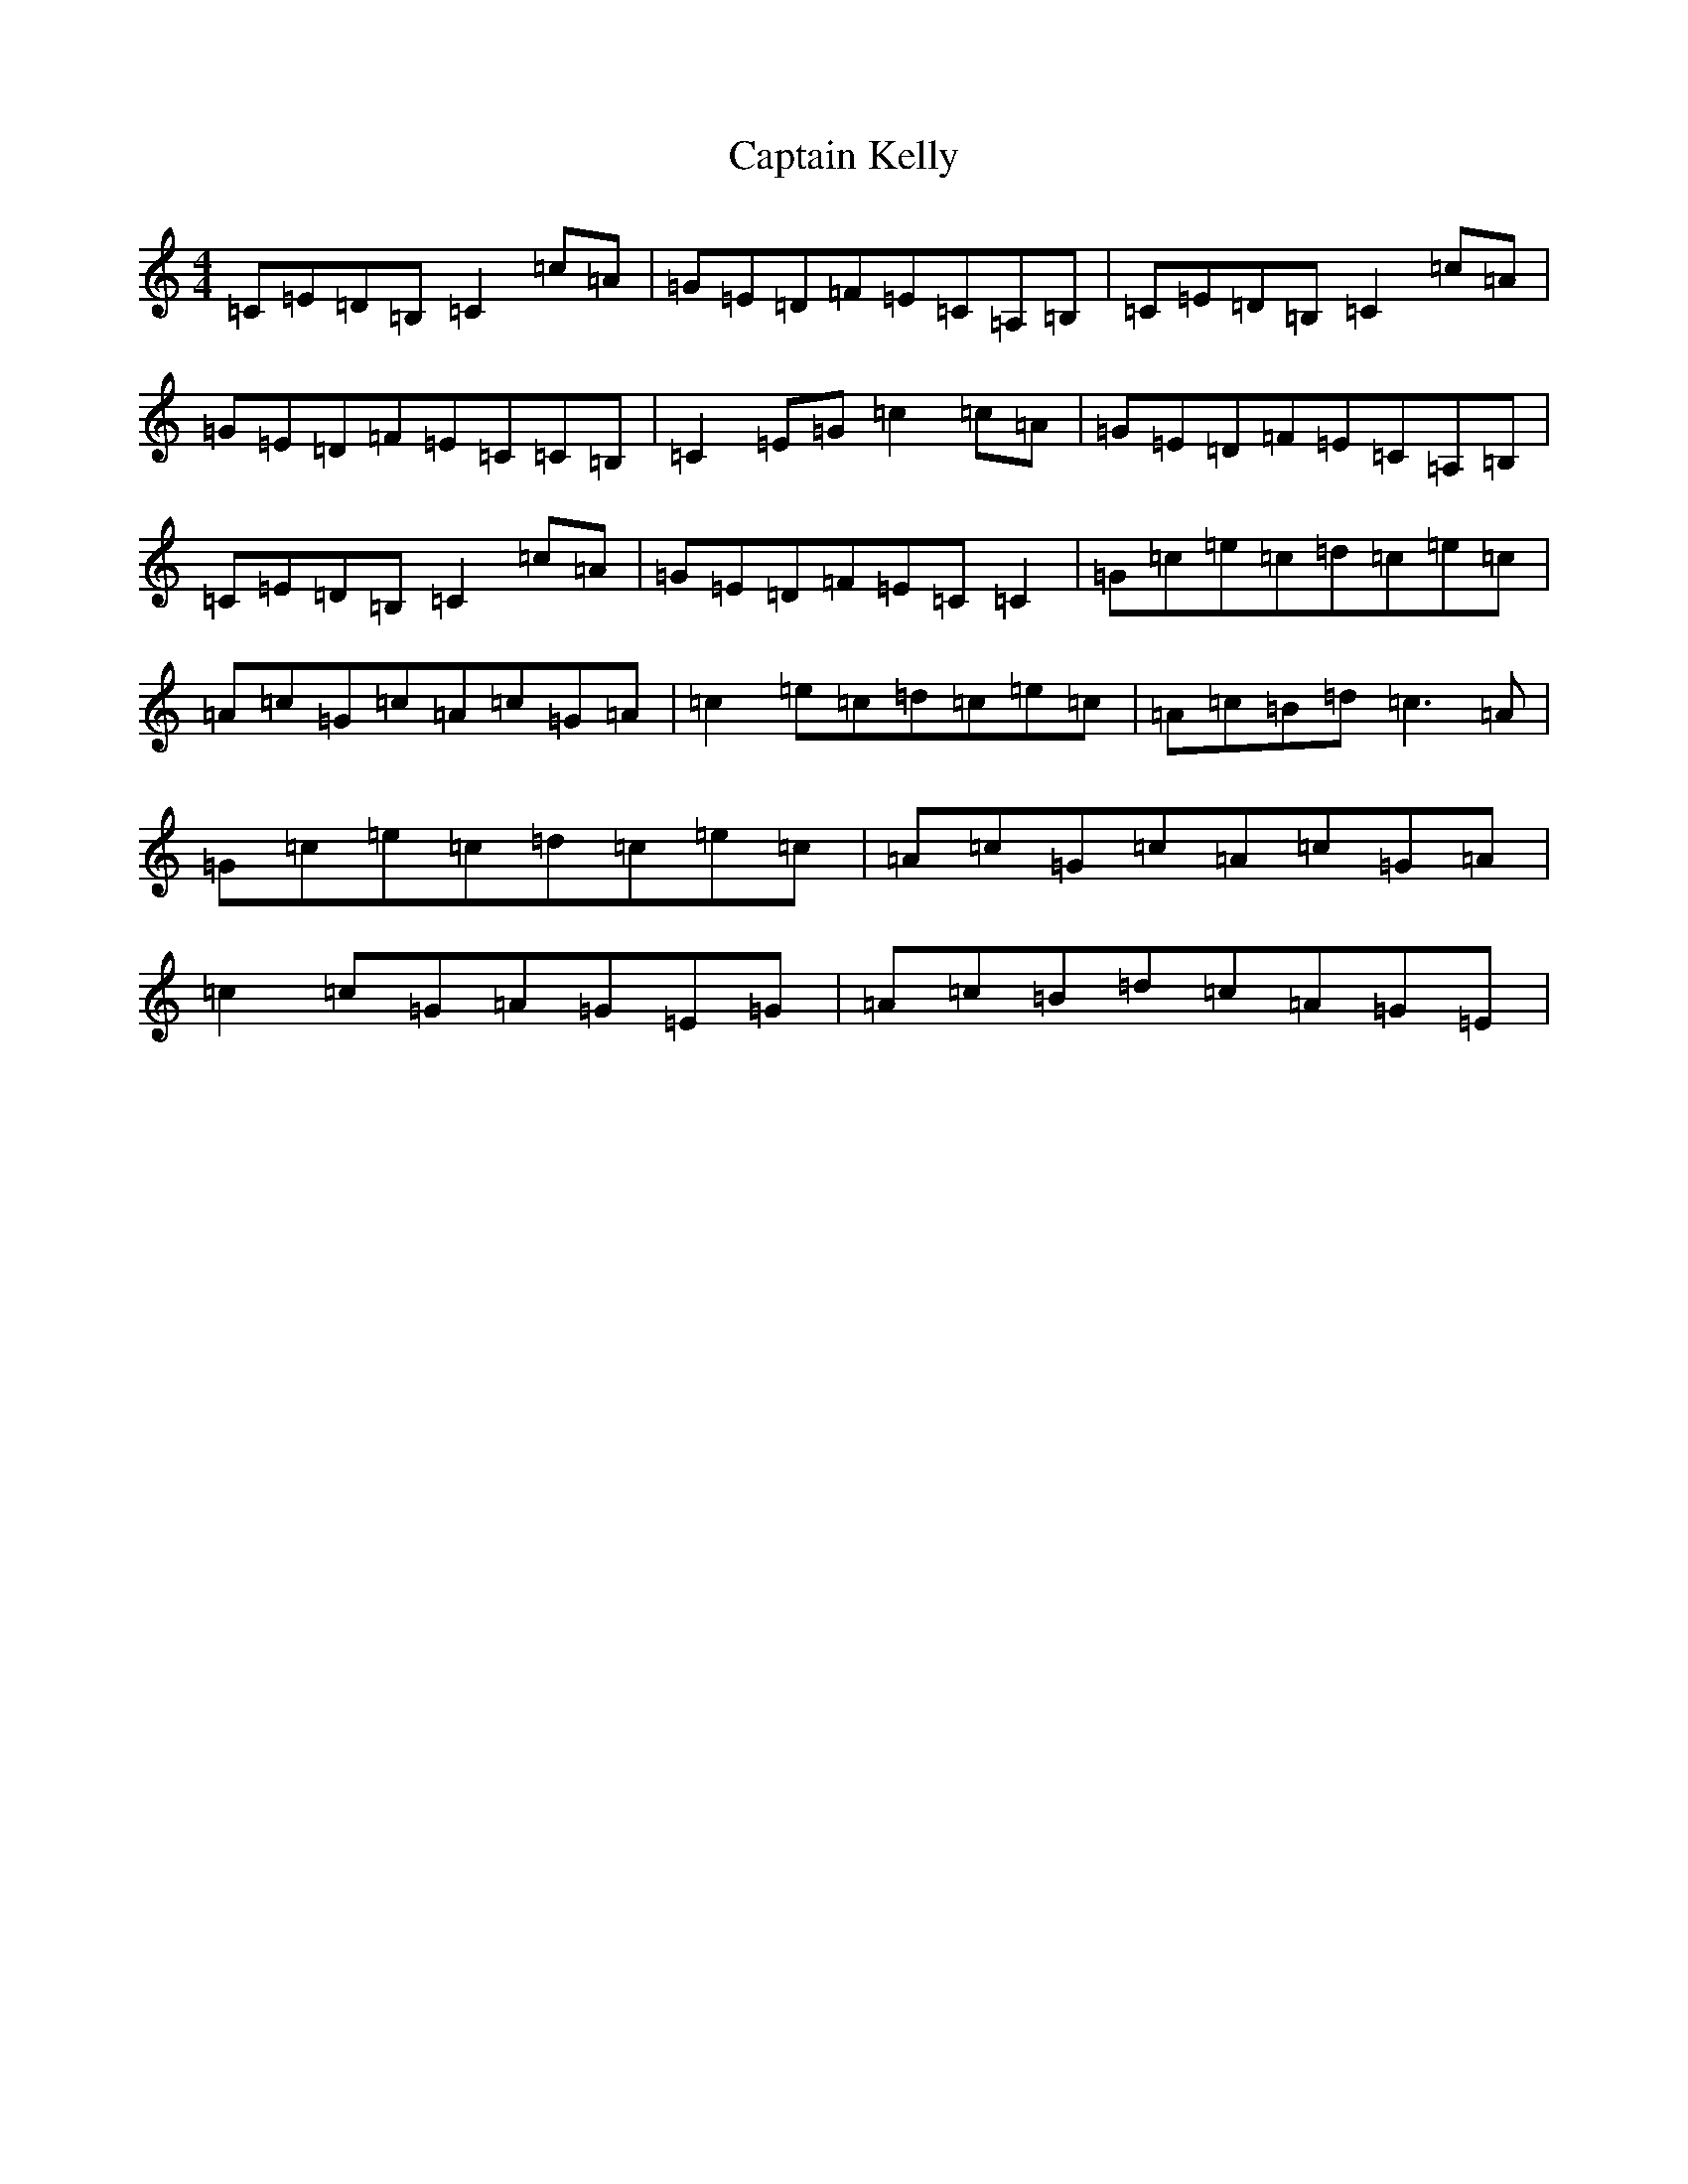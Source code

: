 X: 3172
T: Captain Kelly
S: https://thesession.org/tunes/3059#setting3059
Z: G Major
R: reel
M:4/4
L:1/8
K: C Major
=C=E=D=B,=C2=c=A|=G=E=D=F=E=C=A,=B,|=C=E=D=B,=C2=c=A|=G=E=D=F=E=C=C=B,|=C2=E=G=c2=c=A|=G=E=D=F=E=C=A,=B,|=C=E=D=B,=C2=c=A|=G=E=D=F=E=C=C2|=G=c=e=c=d=c=e=c|=A=c=G=c=A=c=G=A|=c2=e=c=d=c=e=c|=A=c=B=d=c3=A|=G=c=e=c=d=c=e=c|=A=c=G=c=A=c=G=A|=c2=c=G=A=G=E=G|=A=c=B=d=c=A=G=E|
